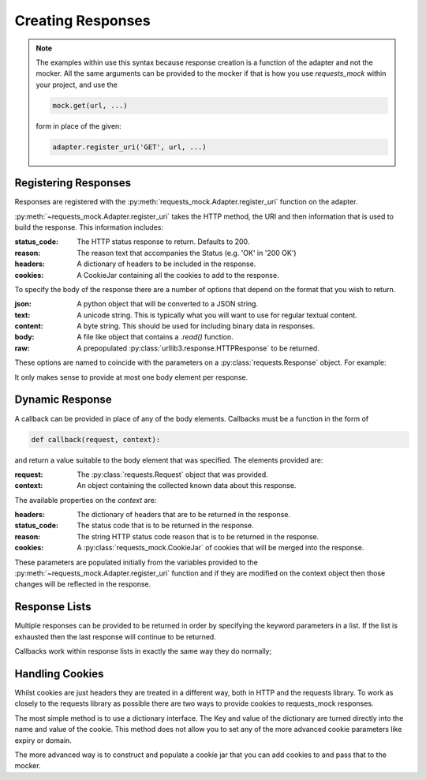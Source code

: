 ==================
Creating Responses
==================

.. note::

    The examples within use this syntax because response creation is a function of the adapter and not the mocker.
    All the same arguments can be provided to the mocker if that is how you use `requests_mock` within your project, and use the

    .. code:: python

        mock.get(url, ...)

    form in place of the given:

    .. code:: python

        adapter.register_uri('GET', url, ...)

Registering Responses
=====================

Responses are registered with the :py:meth:`requests_mock.Adapter.register_uri` function on the adapter.

.. doctest::

    >>> adapter.register_uri('GET', 'mock://test.com', text='Success')
    >>> resp = session.get('mock://test.com')
    >>> resp.text
    'Success'

:py:meth:`~requests_mock.Adapter.register_uri` takes the HTTP method, the URI and then information that is used to build the response. This information includes:

:status_code: The HTTP status response to return. Defaults to 200.
:reason: The reason text that accompanies the Status (e.g. 'OK' in '200 OK')
:headers: A dictionary of headers to be included in the response.
:cookies: A CookieJar containing all the cookies to add to the response.

To specify the body of the response there are a number of options that depend on the format that you wish to return.

:json: A python object that will be converted to a JSON string.
:text: A unicode string. This is typically what you will want to use for regular textual content.
:content: A byte string. This should be used for including binary data in responses.
:body: A file like object that contains a `.read()` function.
:raw: A prepopulated :py:class:`urllib3.response.HTTPResponse` to be returned.

These options are named to coincide with the parameters on a :py:class:`requests.Response` object. For example:

.. doctest::

    >>> adapter.register_uri('GET', 'mock://test.com/1', json={'a': 'b'}, status_code=200)
    >>> resp = session.get('mock://test.com/1')
    >>> resp.json()
    {'a': 'b'}

    >>> adapter.register_uri('GET', 'mock://test.com/2', text='Not Found', status_code=404)
    >>> resp = session.get('mock://test.com/2')
    >>> resp.text
    'Not Found'
    >>> resp.status_code
    404

It only makes sense to provide at most one body element per response.

Dynamic Response
================

A callback can be provided in place of any of the body elements.
Callbacks must be a function in the form of

.. code:: python

    def callback(request, context):

and return a value suitable to the body element that was specified.
The elements provided are:

:request: The :py:class:`requests.Request` object that was provided.
:context: An object containing the collected known data about this response.

The available properties on the `context` are:

:headers: The dictionary of headers that are to be returned in the response.
:status_code: The status code that is to be returned in the response.
:reason: The string HTTP status code reason that is to be returned in the response.
:cookies: A :py:class:`requests_mock.CookieJar` of cookies that will be merged into the response.

These parameters are populated initially from the variables provided to the :py:meth:`~requests_mock.Adapter.register_uri` function and if they are modified on the context object then those changes will be reflected in the response.

.. doctest::

    >>> def text_callback(request, context):
    ...     context.status_code = 200
    ...     context.headers['Test1'] = 'value1'
    ...     return 'response'
    ...
    >>> adapter.register_uri('GET',
    ...                      'mock://test.com/3',
    ...                      text=text_callback,
    ...                      headers={'Test2': 'value2'},
    ...                      status_code=400)
    >>> resp = session.get('mock://test.com/3')
    >>> resp.status_code, resp.headers, resp.text
    (200, {'Test1': 'value1', 'Test2': 'value2'}, 'response')

Response Lists
==============

Multiple responses can be provided to be returned in order by specifying the keyword parameters in a list.
If the list is exhausted then the last response will continue to be returned.

.. doctest::

    >>> adapter.register_uri('GET', 'mock://test.com/4', [{'text': 'resp1', 'status_code': 300},
    ...                                                   {'text': 'resp2', 'status_code': 200}])
    >>> resp = session.get('mock://test.com/4')
    >>> (resp.status_code, resp.text)
    (300, 'resp1')
    >>> resp = session.get('mock://test.com/4')
    >>> (resp.status_code, resp.text)
    (200, 'resp2')
    >>> resp = session.get('mock://test.com/4')
    >>> (resp.status_code, resp.text)
    (200, 'resp2')


Callbacks work within response lists in exactly the same way they do normally;

.. doctest::

    >>> adapter.register_uri('GET', 'mock://test.com/5', [{'text': text_callback}]),
    >>> resp = session.get('mock://test.com/5')
    >>> resp.status_code, resp.headers, resp.text
    (200, {'Test1': 'value1', 'Test2': 'value2'}, 'response')

Handling Cookies
================

Whilst cookies are just headers they are treated in a different way, both in HTTP and the requests library.
To work as closely to the requests library as possible there are two ways to provide cookies to requests_mock responses.

The most simple method is to use a dictionary interface.
The Key and value of the dictionary are turned directly into the name and value of the cookie.
This method does not allow you to set any of the more advanced cookie parameters like expiry or domain.

.. doctest::

    >>> adapter.register_uri('GET', 'mock://test.com/6', cookies={'foo': 'bar'}),
    >>> resp = session.get('mock://test.com/6')
    >>> resp.cookies['foo']
    'bar'

The more advanced way is to construct and populate a cookie jar that you can add cookies to and pass that to the mocker.

.. doctest::

    >>> jar = requests_mock.CookieJar()
    >>> jar.set('foo', 'bar', domain='.test.com', path='/baz')
    >>> adapter.register_uri('GET', 'mock://test.com/7', cookies=jar),
    >>> resp = session.get('mock://test.com/7')
    >>> resp.cookies['foo']
    'bar'
    >>> resp.cookies.list_paths()
    ['/baz']
